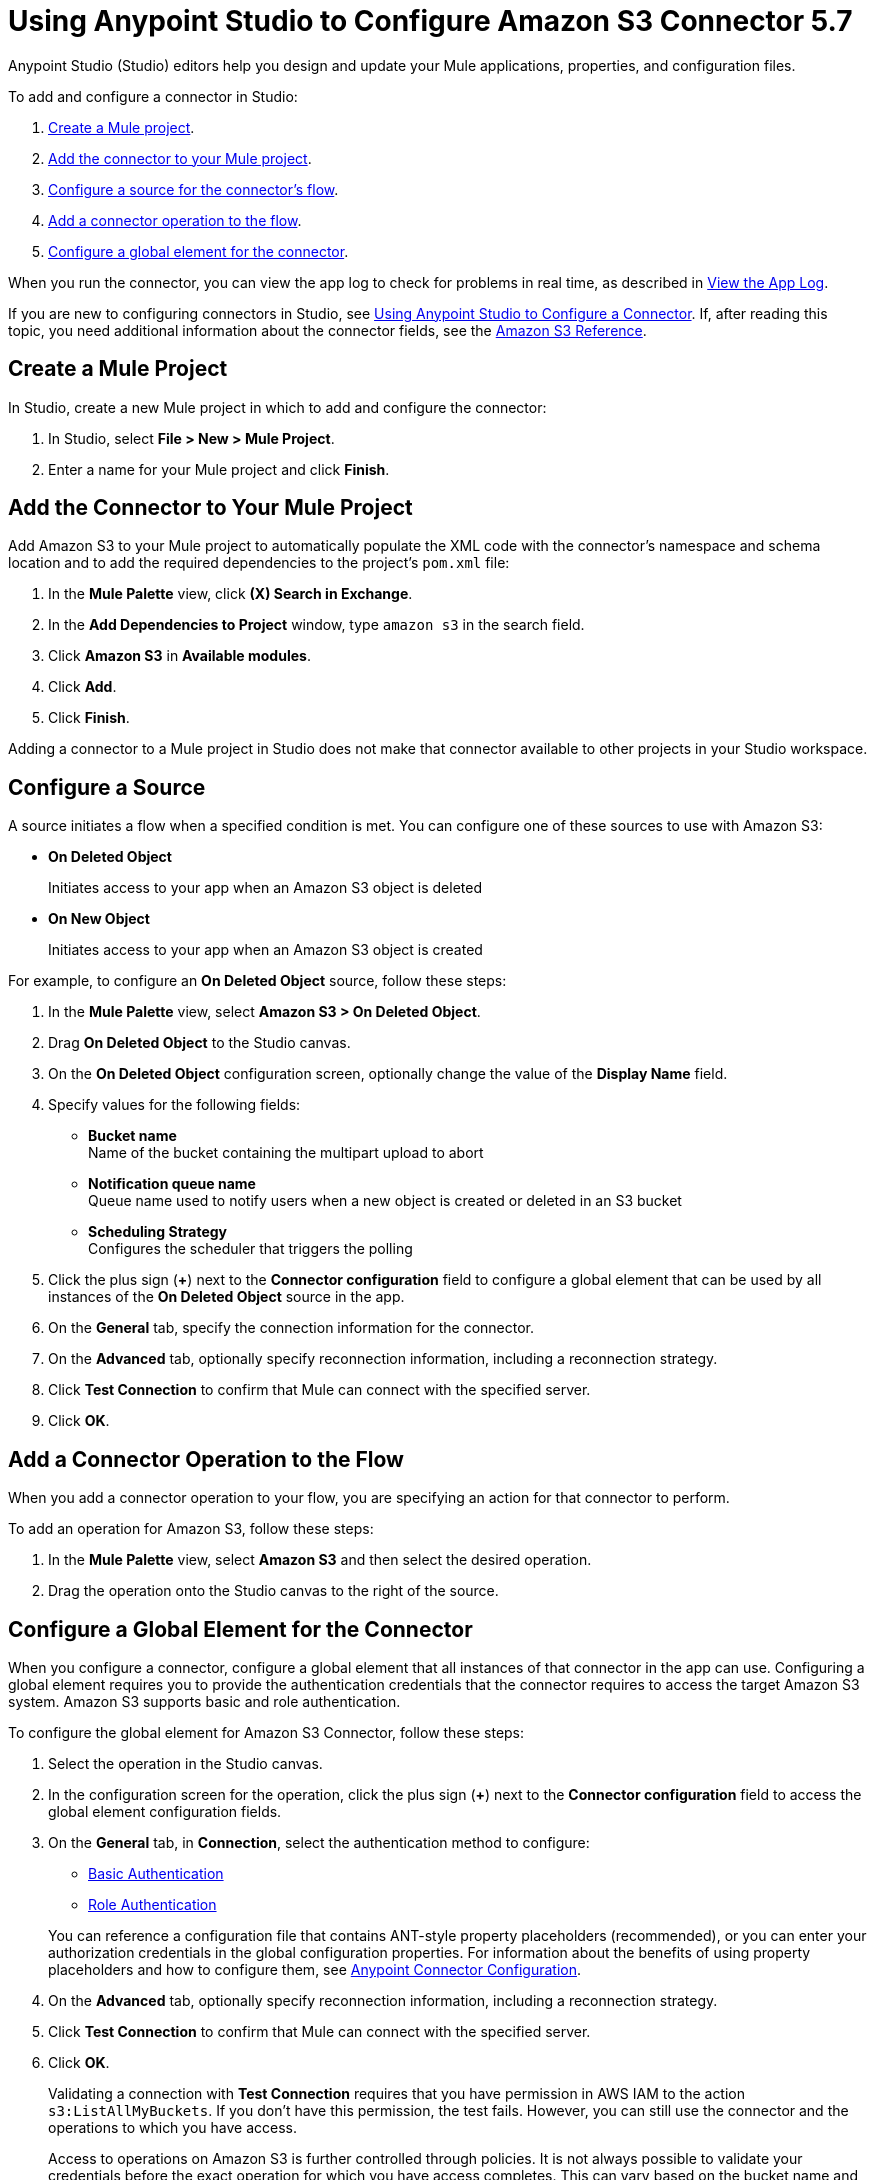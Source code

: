 = Using Anypoint Studio to Configure Amazon S3 Connector 5.7

Anypoint Studio (Studio) editors help you design and update your Mule applications, properties, and configuration files.

To add and configure a connector in Studio:

. <<create-mule-project,Create a Mule project>>.
. <<add-connector-to-project,Add the connector to your Mule project>>.
. <<configure-source,Configure a source for the connector's flow>>.
. <<add-connector-operation,Add a connector operation to the flow>>.
. <<configure-global-element,Configure a global element for the connector>>.

When you run the connector, you can view the app log to check for problems in real time, as described in <<view-app-log,View the App Log>>.

If you are new to configuring connectors in Studio, see xref:connectors::introduction/intro-config-use-studio.adoc[Using Anypoint Studio to Configure a Connector]. If, after reading this topic, you need additional information about the connector fields, see the xref:amazon-s3-connector-reference.adoc[Amazon S3 Reference].

[[create-mule-project]]
== Create a Mule Project

In Studio, create a new Mule project in which to add and configure the connector:

. In Studio, select *File > New > Mule Project*.
. Enter a name for your Mule project and click *Finish*.

[[add-connector-to-project]]
== Add the Connector to Your Mule Project

Add Amazon S3 to your Mule project to automatically populate the XML code with the connector's namespace and schema location and to add the required dependencies to the project's `pom.xml` file:

. In the *Mule Palette* view, click *(X) Search in Exchange*.
. In the *Add Dependencies to Project* window, type `amazon s3` in the search field.
. Click *Amazon S3* in *Available modules*.
. Click *Add*.
. Click *Finish*.

Adding a connector to a Mule project in Studio does not make that connector available to other projects in your Studio workspace.

[[configure-source]]
== Configure a Source

A source initiates a flow when a specified condition is met.
You can configure one of these sources to use with Amazon S3:

* *On Deleted Object*
+
Initiates access to your app when an Amazon S3 object is deleted
+
* *On New Object*
+
Initiates access to your app when an Amazon S3 object is created

For example, to configure an *On Deleted Object* source, follow these steps:

. In the *Mule Palette* view, select *Amazon S3 > On Deleted Object*.
. Drag *On Deleted Object* to the Studio canvas.
. On the *On Deleted Object* configuration screen, optionally change the value of the *Display Name* field.
. Specify values for the following fields:
+
* *Bucket name* +
Name of the bucket containing the multipart upload to abort
* *Notification queue name* +
Queue name used to notify users when a new object is created or deleted in an S3 bucket
* *Scheduling Strategy* +
Configures the scheduler that triggers the polling
. Click the plus sign (*+*) next to the *Connector configuration* field to configure a global element that can be used by all instances of the *On Deleted Object* source in the app.
. On the *General* tab, specify the connection information for the connector.
. On the *Advanced* tab, optionally specify reconnection information, including a reconnection strategy.
. Click *Test Connection* to confirm that Mule can connect with the specified server.
. Click *OK*.

[[add-connector-operation]]
== Add a Connector Operation to the Flow

When you add a connector operation to your flow, you are specifying an action for that connector to perform.

To add an operation for Amazon S3, follow these steps:

. In the *Mule Palette* view, select *Amazon S3* and then select the desired operation.
. Drag the operation onto the Studio canvas to the right of the source.

[[configure-global-element]]
== Configure a Global Element for the Connector

When you configure a connector, configure a global element that all instances of that connector in the app can use. Configuring a global element requires you to provide the authentication credentials that the connector requires to access the target Amazon S3 system. Amazon S3 supports basic and role authentication.

To configure the global element for Amazon S3 Connector, follow these steps:

. Select the operation in the Studio canvas.
. In the configuration screen for the operation, click the plus sign (*+*) next to the *Connector configuration* field to access the global element configuration fields.
. On the *General* tab, in *Connection*, select the authentication method to configure:
  * <<basic-authentication,Basic Authentication>>
  * <<role-authentication,Role Authentication>>

+
You can reference a configuration file that contains ANT-style property placeholders (recommended), or you can enter your authorization credentials in the global configuration properties. For information about the benefits of using property placeholders and how to configure them, see xref:connectors::introduction/intro-connector-configuration-overview.adoc[Anypoint Connector Configuration].
+
. On the *Advanced* tab, optionally specify reconnection information, including a reconnection strategy.
. Click *Test Connection* to confirm that Mule can connect with the specified server.
. Click *OK*.

+
Validating a connection with *Test Connection* requires that you have permission in AWS IAM to the action `s3:ListAllMyBuckets`. If you don’t have this permission, the test fails. However, you can still use the connector and the operations to which you have access.
+
Access to operations on Amazon S3 is further controlled through policies. It is not always possible to validate your credentials before the exact operation for which you have access completes. This can vary based on the bucket name and other parameters. For example, the test connection can fail if your credentials have a restricted policy.

[[basic-authentication]]
=== Basic Authentication

. Enter the following information on the *General* tab of the *Global Element Properties* screen to configure Basic authentication:
+
[%header,cols="30s,70a"]
|===
|Field |User Action
|Name |Enter the configuration name.
|Connection | Select `Basic`.
|Session Token | Optionally enter the session token provided by Amazon Security Token Service (STS).
|Access Key | Enter the access key provided by Amazon.
|Secret Key | Enter the secret key provided by Amazon.
|Region Endpoint | Select the region endpoint for the service.
|===
+
. On the *Advanced* tab, set the 'Try Default AWS Credentials Provider Chain' field to 'true' to obtain credentials from the AWS environment.

The following screenshot shows an example of configuring the *General* tab for Basic authentication:

.Basic authentication fields
image::amazon-s3-01.png[To configure Basic authentication, select `Basic` in the *Connection* field and then complete the fields on the *General* tab.]

[[role-authentication]]
=== Role Authentication

NOTE: The Role connection type is supported only for standalone or Runtime Fabric deployments. The Role connection type is not supported for CloudHub deployments.

. Enter the following information on the *General* tab of the *Global Element Properties* screen to configure Role authentication:
+
[%header,cols="30s,70a"]
|===
|Field |User Action
|Name |Enter the configuration name.
|Connection | Select `Role`.
|Role ARN | Enter the role to assume to gain cross-account access.
|Access Key | Enter the access key provided by Amazon.
|Secret Key | Enter the secret key provided by Amazon.
|Region Endpoint | Select the region endpoint for the service.
|===
+
. On the *Advanced* tab, set the 'Try Default AWS Credentials Provider Chain' field to 'true' to obtain credentials from the AWS environment.

The following screenshot shows an example of configuring the *General* tab for Role authentication:

.Role authentication fields
image::amazon-s3-08.png[To configure Role authentication, select `Role` in the *Connection* field and then complete the fields on the *General* tab.]

== Example of Configuring S3-Compatible Storage

The https://github.com/minio/[MinIO Project] is one example of Amazon S3 storage. If you configure this storage locally, set the S3 Compatible Storage URL to `+http://127.0.0.1:9000+`.

[[view-app-log]]
== View the App Log

To check for problems, you can view the app log as follows:

* If you’re running the app from Anypoint Platform, the output is visible in the Anypoint Studio console window.
* If you’re running the app using Mule from the command line, the app log is visible in your OS console.

Unless the log file path is customized in the app’s log file (`log4j2.xml`), you can also view the app log in the default location `MULE_HOME/logs/<app-name>.log`.

== Next Steps

After configuring Studio, see the xref:amazon-s3-connector-examples.adoc[Examples] topic for more configuration ideas.

== See Also

* xref:connectors::introduction/introduction-to-anypoint-connectors.adoc[Introduction to Anypoint Connectors]
* xref:connectors::introduction/intro-config-use-studio.adoc[Using Anypoint Studio to Configure a Connector]
* xref:amazon-s3-connector-reference.adoc[Amazon S3 Connector Reference]
* https://help.mulesoft.com[MuleSoft Help Center]
